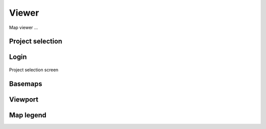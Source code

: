 Viewer
=======

Map viewer ...

Project selection
-----------------

Login
-----

.. figure:: images/SU-select-project.jpg
   :name: select_project
   :align: center
   :width: 30cm

   Project selection screen


Basemaps
--------

Viewport
--------


Map legend
----------



